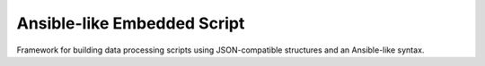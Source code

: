 Ansible-like Embedded Script
============================

Framework for building data processing scripts using JSON-compatible
structures and an Ansible-like syntax.
